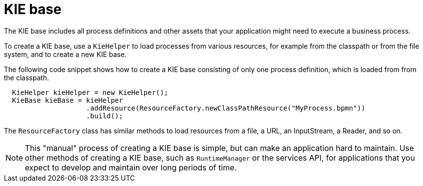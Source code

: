 [id='kiebase-con-{context}']
= KIE base

The KIE base includes all process definitions and other assets that your application might need to execute a business process.

To create a KIE base, use a `KieHelper` to load processes from various resources, for example from the classpath or from the file system, and to create a new KIE base.

The following code snippet shows how to create a KIE base consisting of only one process  definition, which is loaded from from the classpath.

[source,java]
----

  KieHelper kieHelper = new KieHelper();
  KieBase kieBase = kieHelper
                    .addResource(ResourceFactory.newClassPathResource("MyProcess.bpmn"))
                    .build();
----

The `ResourceFactory` class has similar methods to load resources from a file, a URL, an InputStream, a Reader, and so on.

[NOTE]
====
This "manual" process of creating a KIE base is simple, but can make an application hard to maintain. Use other methods of creating a KIE base, such as `RuntimeManager` or the services API, for applications that you expect to develop and maintain over long periods of time.  
====
